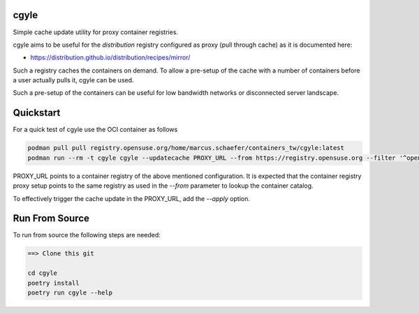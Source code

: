 cgyle
=====

Simple cache update utility for proxy container registries.

cgyle aims to be useful for the `distribution` registry configured
as proxy (pull through cache) as it is documented here:

* https://distribution.github.io/distribution/recipes/mirror/

Such a registry caches the containers on demand. To allow a
pre-setup of the cache with a number of containers before a
user actually pulls it, cgyle can be used.

Such a pre-setup of the containers can be useful for low
bandwidth networks or disconnected server landscape.

Quickstart
==========

For a quick test of cgyle use the OCI container as follows

.. code:: bash

    podman pull pull registry.opensuse.org/home/marcus.schaefer/containers_tw/cgyle:latest
    podman run --rm -t cgyle cgyle --updatecache PROXY_URL --from https://registry.opensuse.org --filter '^opensuse/leap.*images.*toolbox'

PROXY_URL points to a container registry of the above mentioned
configuration. It is expected that the container registry proxy
setup points to the same registry as used in the `--from` parameter
to lookup the container catalog.

To effectively trigger the cache update in the PROXY_URL, add
the `--apply` option.

Run From Source
===============

To run from source the following steps are needed:

.. code:: bash

    ==> Clone this git

    cd cgyle
    poetry install
    poetry run cgyle --help
